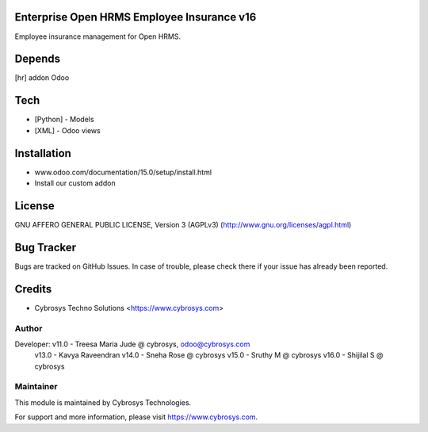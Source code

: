 Enterprise Open HRMS Employee Insurance v16
===========================================

Employee insurance management for Open HRMS.

Depends
=======
[hr] addon Odoo

Tech
====
* [Python] - Models
* [XML] - Odoo views

Installation
============
- www.odoo.com/documentation/15.0/setup/install.html
- Install our custom addon


License
=======
GNU AFFERO GENERAL PUBLIC LICENSE, Version 3 (AGPLv3)
(http://www.gnu.org/licenses/agpl.html)

Bug Tracker
===========
Bugs are tracked on GitHub Issues. In case of trouble, please check there if your issue has already been reported.

Credits
=======
* Cybrosys Techno Solutions <https://www.cybrosys.com>


Author
------

Developer: v11.0 - Treesa Maria Jude @ cybrosys, odoo@cybrosys.com
           v13.0 - Kavya Raveendran
           v14.0 - Sneha Rose @  cybrosys
           v15.0 - Sruthy M @  cybrosys
           v16.0 - Shijilal S @  cybrosys



Maintainer
----------

This module is maintained by Cybrosys Technologies.

For support and more information, please visit https://www.cybrosys.com.
